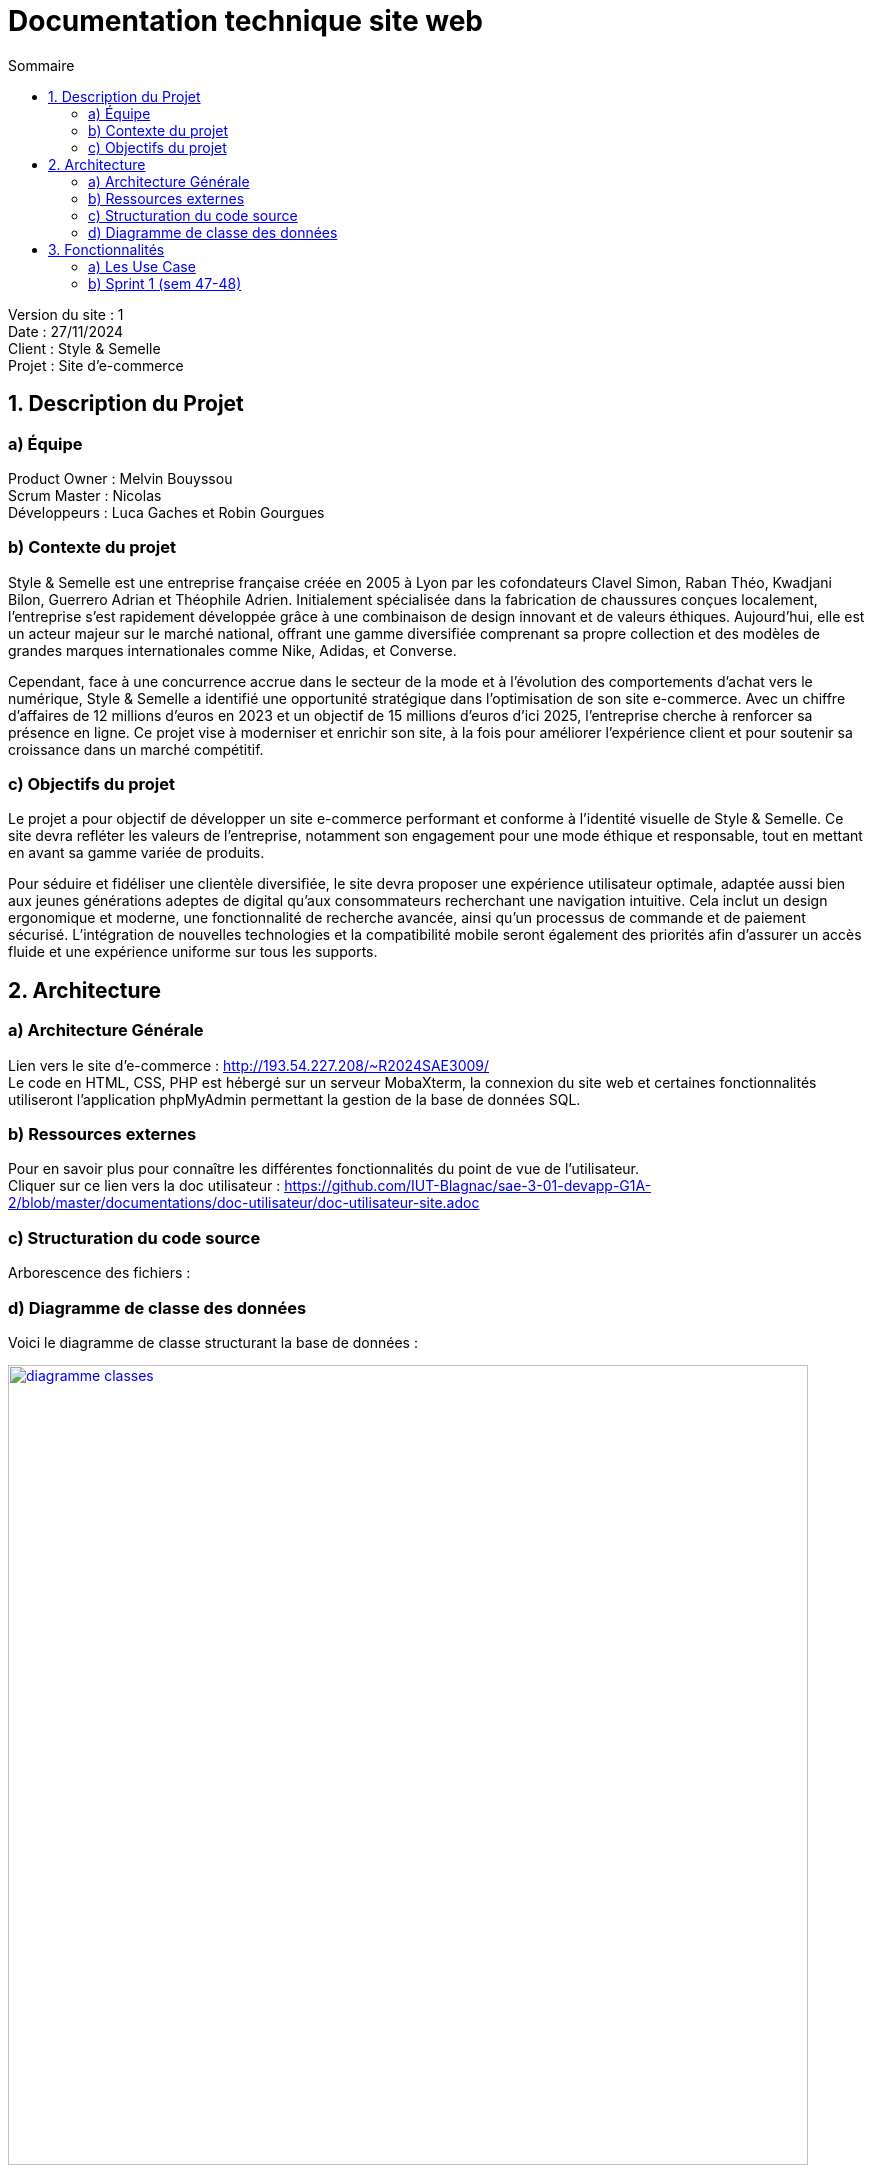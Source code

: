 = Documentation technique site web
:toc:
:toc-title: Sommaire

Version du site : 1 +
Date : 27/11/2024 +
Client : Style & Semelle +
Projet : Site d'e-commerce 

<<<

== 1. Description du Projet
=== a) Équipe

Product Owner : Melvin Bouyssou +
Scrum Master : Nicolas +
Développeurs : Luca Gaches et Robin Gourgues +

=== b) Contexte du projet

Style & Semelle est une entreprise française créée en 2005 à Lyon par les cofondateurs Clavel Simon, Raban Théo, Kwadjani Bilon, Guerrero Adrian et Théophile Adrien. Initialement spécialisée dans la fabrication de chaussures conçues localement, l’entreprise s’est rapidement développée grâce à une combinaison de design innovant et de valeurs éthiques. Aujourd’hui, elle est un acteur majeur sur le marché national, offrant une gamme diversifiée comprenant sa propre collection et des modèles de grandes marques internationales comme Nike, Adidas, et Converse. 

Cependant, face à une concurrence accrue dans le secteur de la mode et à l’évolution des comportements d’achat vers le numérique, Style & Semelle a identifié une opportunité stratégique dans l’optimisation de son site e-commerce. Avec un chiffre d'affaires de 12 millions d’euros en 2023 et un objectif de 15 millions d’euros d’ici 2025, l’entreprise cherche à renforcer sa présence en ligne. Ce projet vise à moderniser et enrichir son site, à la fois pour améliorer l’expérience client et pour soutenir sa croissance dans un marché compétitif.

=== c) Objectifs du projet

Le projet a pour objectif de développer un site e-commerce performant et conforme à l’identité visuelle de Style & Semelle. Ce site devra refléter les valeurs de l’entreprise, notamment son engagement pour une mode éthique et responsable, tout en mettant en avant sa gamme variée de produits.

Pour séduire et fidéliser une clientèle diversifiée, le site devra proposer une expérience utilisateur optimale, adaptée aussi bien aux jeunes générations adeptes de digital qu’aux consommateurs recherchant une navigation intuitive. Cela inclut un design ergonomique et moderne, une fonctionnalité de recherche avancée, ainsi qu’un processus de commande et de paiement sécurisé. L’intégration de nouvelles technologies et la compatibilité mobile seront également des priorités afin d’assurer un accès fluide et une expérience uniforme sur tous les supports.

== 2. Architecture

=== a) Architecture Générale

Lien vers le site d'e-commerce : http://193.54.227.208/~R2024SAE3009/ +
Le code en HTML, CSS, PHP est hébergé sur un serveur MobaXterm, la connexion du site web et certaines fonctionnalités utiliseront l'application phpMyAdmin permettant la gestion de la base de données SQL. +

=== b) Ressources externes

Pour en savoir plus pour connaître les différentes fonctionnalités du point de vue de l'utilisateur. + 
Cliquer sur ce lien vers la doc utilisateur : https://github.com/IUT-Blagnac/sae-3-01-devapp-G1A-2/blob/master/documentations/doc-utilisateur/doc-utilisateur-site.adoc +

=== c) Structuration du code source

Arborescence des fichiers :

=== d) Diagramme de classe des données

Voici le diagramme de classe structurant la base de données :

image::https://github.com/IUT-Blagnac/sae-3-01-devapp-G1A-2/blob/master/images-ressources/diagramme-classes.png[width=800, link="https://github.com/IUT-Blagnac/sae-3-01-devapp-G1A-2/blob/master/images-ressources/diagramme-classes.png"]



== 3. Fonctionnalités

=== a) Les Use Case 

* Client/Visiteur +

image::https://github.com/IUT-Blagnac/sae-3-01-devapp-G1A-2/blob/master/documentations/diagrammes/use_case/UC%20Client_Visiteur.png[width=800, link="https://github.com/IUT-Blagnac/sae-3-01-devapp-G1A-2/blob/master/documentations/diagrammes/use_case/UC%20Client_Visiteur.png"]

* Administrateur +

image::https://github.com/IUT-Blagnac/sae-3-01-devapp-G1A-2/blob/master/documentations/diagrammes/use_case/UC_Admin.png[width=800, link="https://github.com/IUT-Blagnac/sae-3-01-devapp-G1A-2/blob/master/documentations/diagrammes/use_case/UC_Admin.png"]

=== b) Sprint 1 (sem 47-48)

==== Connexion et déconnexion

User Story : 

En tant qu'utilisateur du site web, je veux pouvoir me connecter à mon compte et rester connecter X temps et me déconnecter afin de facilité et sécuriser l'accès à mon compte.

Pages web concernées : +

* header.php
* login.php
* deconnexion.php
* traitementLogin.php

==== Création compte client

User Story : 

En tant qu'utilisateur, je dois pouvoir me créer un compte client afin de m'y connecter, sauvegarder mon panier ou valide ma commande.

Pages web concernées : +

* login.php
* inscription.php
* traitInscription.php

==== Visualiser la liste des produits (ceux à la une)

User Story : 

En tant que client, je veux pouvoir avoir la liste des produits disponible à la une afin de pouvoir visualiser les choix possibles et les ajouter au panier.

Pages web concernées : +

* ...




